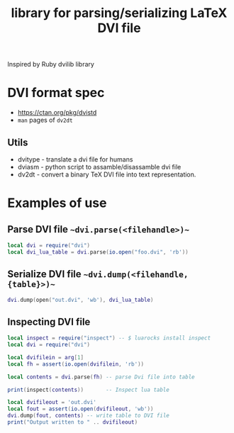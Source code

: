 
#+TITLE: library for parsing/serializing LaTeX DVI file

 Inspired by Ruby dvilib library

* DVI format spec

- https://ctan.org/pkg/dvistd
- ~man~ pages of ~dv2dt~

** Utils
   - dvitype - translate a dvi file for humans
   - dviasm - python script to assamble/disassamble dvi file
   - dv2dt - convert a binary TeX DVI file into text representation.

* Examples of use

** Parse DVI file ~~dvi.parse(<filehandle>)~~
#+BEGIN_SRC lua
local dvi = require("dvi")
local dvi_lua_table = dvi.parse(io.open("foo.dvi", 'rb'))
#+END_SRC

** Serialize DVI file ~~dvi.dump(<filehandle, {table}>)~~

#+BEGIN_SRC lua
dvi.dump(open("out.dvi", 'wb'), dvi_lua_table)
#+END_SRC


** Inspecting DVI file
#+BEGIN_SRC lua
local inspect = require("inspect") -- $ luarocks install inspect
local dvi = require("dvi")

local dvifilein = arg[1]
local fh = assert(io.open(dvifilein, 'rb'))

local contents = dvi.parse(fh) -- parse Dvi file into table

print(inspect(contents))       -- Inspect lua table

local dvifileout = 'out.dvi'
local fout = assert(io.open(dvifileout, 'wb'))
dvi.dump(fout, contents) -- write table to DVI file
print("Output written to " .. dvifileout)
#+END_SRC

